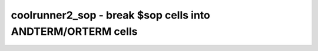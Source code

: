 ============================================================
coolrunner2_sop - break $sop cells into ANDTERM/ORTERM cells
============================================================

.. only:: html

    :code:`yosys> help coolrunner2_sop`
    ----------------------------------------------------------------------------


    :code:`coolrunner2_sop [options] [selection]` ::

        Break $sop cells into ANDTERM/ORTERM cells.

.. only:: latex

    ::

        
            coolrunner2_sop [options] [selection]
        
        Break $sop cells into ANDTERM/ORTERM cells.
        
